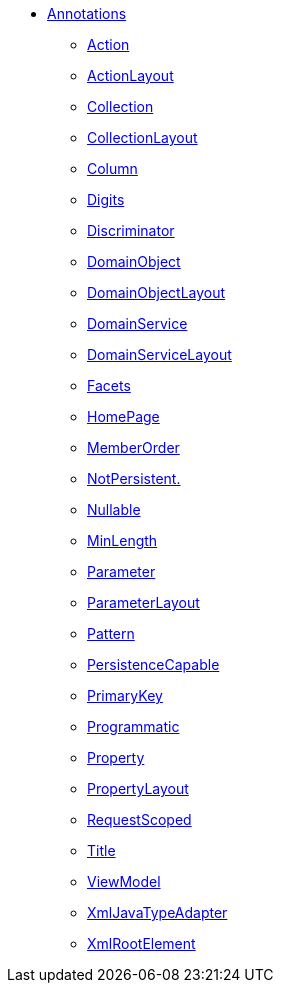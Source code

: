


* xref:refguide:applib-ant:about.adoc[Annotations]

** xref:refguide:applib:index/annotation/Action.adoc[Action]
** xref:refguide:applib:index/annotation/ActionLayout.adoc[ActionLayout]
** xref:refguide:applib:index/annotation/Collection.adoc[Collection]
** xref:refguide:applib:index/annotation/CollectionLayout.adoc[CollectionLayout]
** xref:refguide:applib-ant:Column.adoc[Column]
** xref:refguide:applib-ant:Digits.adoc[Digits]
** xref:refguide:applib-ant:Discriminator.adoc[Discriminator]
** xref:refguide:applib:index/annotation/DomainObject.adoc[DomainObject]
** xref:refguide:applib:index/annotation/DomainObjectLayout.adoc[DomainObjectLayout]
** xref:refguide:applib:index/annotation/DomainService.adoc[DomainService]
** xref:refguide:applib:index/annotation/DomainServiceLayout.adoc[DomainServiceLayout]
** xref:refguide:applib:index/annotation/Facets.adoc[Facets]
** xref:refguide:applib:index/annotation/HomePage.adoc[HomePage]
** xref:refguide:applib:index/annotation/MemberOrder.adoc[MemberOrder]
** xref:refguide:applib-ant:NotPersistent.adoc[NotPersistent.]
** xref:refguide:applib-ant:Nullable.adoc[Nullable]
** xref:refguide:applib:index/annotation/MinLength.adoc[MinLength]
** xref:refguide:applib:index/annotation/Parameter.adoc[Parameter]
** xref:refguide:applib:index/annotation/ParameterLayout.adoc[ParameterLayout]
** xref:refguide:applib-ant:Pattern.adoc[Pattern]
** xref:refguide:applib-ant:PersistenceCapable.adoc[PersistenceCapable]
** xref:refguide:applib-ant:PrimaryKey.adoc[PrimaryKey]
** xref:refguide:applib:index/annotation/Programmatic.adoc[Programmatic]
** xref:refguide:applib:index/annotation/Property.adoc[Property]
** xref:refguide:applib:index/annotation/PropertyLayout.adoc[PropertyLayout]
** xref:refguide:applib:index/annotation/InteractionScope.adoc[RequestScoped]
** xref:refguide:applib:index/annotation/Title.adoc[Title]
** xref:refguide:applib-ant:ViewModel.adoc[ViewModel]
** xref:refguide:applib-ant:XmlJavaTypeAdapter.adoc[XmlJavaTypeAdapter]
** xref:refguide:applib-ant:XmlRootElement.adoc[XmlRootElement]

